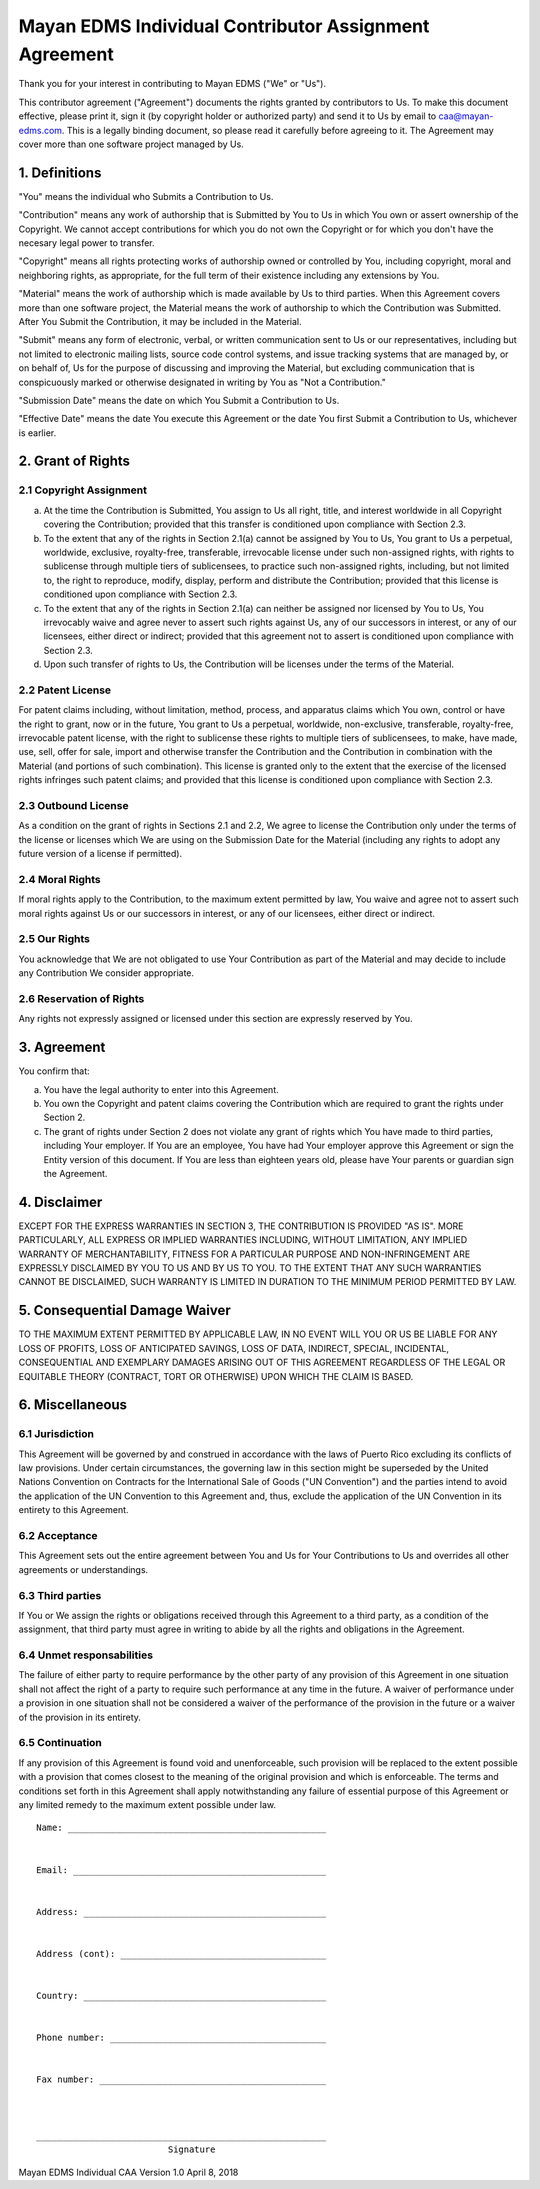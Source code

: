 ======================================================
Mayan EDMS Individual Contributor Assignment Agreement
======================================================

Thank you for your interest in contributing to Mayan EDMS ("We" or "Us").

This contributor agreement ("Agreement") documents the rights granted by
contributors to Us. To make this document effective, please print it, sign it
(by copyright holder or authorized party) and send it to Us by email to
caa@mayan-edms.com. This is a legally binding document, so please read it
carefully before agreeing to it. The Agreement may cover more than one
software project managed by Us.

1. Definitions
--------------

"You" means the individual who Submits a Contribution to Us.

"Contribution" means any work of authorship that is Submitted by You to Us
in which You own or assert ownership of the Copyright. We cannot accept
contributions for which you do not own the Copyright or for which you don't
have the necesary legal power to transfer.

"Copyright" means all rights protecting works of authorship owned or
controlled by You, including copyright, moral and neighboring rights,
as appropriate, for the full term of their existence including any extensions
by You.

"Material" means the work of authorship which is made available by Us to third
parties. When this Agreement covers more than one software project, the Material
means the work of authorship to which the Contribution was Submitted. After
You Submit the Contribution, it may be included in the Material.

"Submit" means any form of electronic, verbal, or written communication
sent to Us or our representatives, including but not limited to
electronic mailing lists, source code control systems, and issue tracking systems
that are managed by, or on behalf of, Us for the purpose of discussing and
improving the Material, but excluding communication that is conspicuously marked
or otherwise designated in writing by You as "Not a Contribution."

"Submission Date" means the date on which You Submit a Contribution to Us.

"Effective Date" means the date You execute this Agreement or the date You first
Submit a Contribution to Us, whichever is earlier.

2. Grant of Rights
------------------

2.1 Copyright Assignment
~~~~~~~~~~~~~~~~~~~~~~~~
a. At the time the Contribution is Submitted, You assign to Us all right,
   title, and interest worldwide in all Copyright covering the Contribution;
   provided that this transfer is conditioned upon compliance with Section 2.3.

b. To the extent that any of the rights in Section 2.1(a) cannot be assigned
   by You to Us, You grant to Us a perpetual, worldwide, exclusive, royalty-free,
   transferable, irrevocable license under such non-assigned rights, with rights
   to sublicense through multiple tiers of sublicensees, to practice such
   non-assigned rights, including, but not limited to, the right to reproduce,
   modify, display, perform and distribute the Contribution; provided that
   this license is conditioned upon compliance with Section 2.3.

c. To the extent that any of the rights in Section 2.1(a) can neither be
   assigned nor licensed by You to Us, You irrevocably waive and agree never to
   assert such rights against Us, any of our successors in interest, or any of
   our licensees, either direct or indirect; provided that this agreement not
   to assert is conditioned upon compliance with Section 2.3.

d. Upon such transfer of rights to Us, the Contribution will be licenses under
   the terms of the Material.

2.2 Patent License
~~~~~~~~~~~~~~~~~~
For patent claims including, without limitation, method, process, and apparatus
claims which You own, control or have the right to grant, now or in the future,
You grant to Us a perpetual, worldwide, non-exclusive, transferable, royalty-free,
irrevocable patent license, with the right to sublicense these rights to multiple
tiers of sublicensees, to make, have made, use, sell, offer for sale, import and
otherwise transfer the Contribution and the Contribution in combination with
the Material (and portions of such combination). This license is granted only
to the extent that the exercise of the licensed rights infringes such patent claims;
and provided that this license is conditioned upon compliance with Section 2.3.

2.3 Outbound License
~~~~~~~~~~~~~~~~~~~~
As a condition on the grant of rights in Sections 2.1 and 2.2, We agree to
license the Contribution only under the terms of the license or licenses which
We are using on the Submission Date for the Material (including any rights to
adopt any future version of a license if permitted).

2.4 Moral Rights
~~~~~~~~~~~~~~~~
If moral rights apply to the Contribution, to the maximum extent permitted by law,
You waive and agree not to assert such moral rights against Us or our successors
in interest, or any of our licensees, either direct or indirect.

2.5 Our Rights
~~~~~~~~~~~~~~
You acknowledge that We are not obligated to use Your Contribution as part of
the Material and may decide to include any Contribution We consider appropriate.

2.6 Reservation of Rights
~~~~~~~~~~~~~~~~~~~~~~~~~
Any rights not expressly assigned or licensed under this section are expressly
reserved by You.

3. Agreement
------------
You confirm that:

a. You have the legal authority to enter into this Agreement.

b. You own the Copyright and patent claims covering the Contribution which are
   required to grant the rights under Section 2.

c. The grant of rights under Section 2 does not violate any grant of rights
   which You have made to third parties, including Your employer. If You are an
   employee, You have had Your employer approve this Agreement or sign the Entity
   version of this document. If You are less than eighteen years old, please have
   Your parents or guardian sign the Agreement.

4. Disclaimer
-------------
EXCEPT FOR THE EXPRESS WARRANTIES IN SECTION 3, THE CONTRIBUTION IS PROVIDED
"AS IS". MORE PARTICULARLY, ALL EXPRESS OR IMPLIED WARRANTIES INCLUDING, WITHOUT
LIMITATION, ANY IMPLIED WARRANTY OF MERCHANTABILITY, FITNESS FOR A PARTICULAR
PURPOSE AND NON-INFRINGEMENT ARE EXPRESSLY DISCLAIMED BY YOU TO US AND BY US
TO YOU. TO THE EXTENT THAT ANY SUCH WARRANTIES CANNOT BE DISCLAIMED, SUCH
WARRANTY IS LIMITED IN DURATION TO THE MINIMUM PERIOD PERMITTED BY LAW.

5. Consequential Damage Waiver
------------------------------
TO THE MAXIMUM EXTENT PERMITTED BY APPLICABLE LAW, IN NO EVENT WILL YOU OR US
BE LIABLE FOR ANY LOSS OF PROFITS, LOSS OF ANTICIPATED SAVINGS, LOSS OF DATA,
INDIRECT, SPECIAL, INCIDENTAL, CONSEQUENTIAL AND EXEMPLARY DAMAGES ARISING OUT
OF THIS AGREEMENT REGARDLESS OF THE LEGAL OR EQUITABLE THEORY (CONTRACT, TORT
OR OTHERWISE) UPON WHICH THE CLAIM IS BASED.

6. Miscellaneous
----------------
6.1 Jurisdiction
~~~~~~~~~~~~~~~~
This Agreement will be governed by and construed in accordance with the laws of
Puerto Rico excluding its conflicts of law provisions. Under certain circumstances,
the governing law in this section might be superseded by the United Nations
Convention on Contracts for the International Sale of Goods ("UN Convention")
and the parties intend to avoid the application of the UN Convention to this
Agreement and, thus, exclude the application of the UN Convention in its
entirety to this Agreement.

6.2 Acceptance
~~~~~~~~~~~~~~
This Agreement sets out the entire agreement between You and Us for Your
Contributions to Us and overrides all other agreements or understandings.

6.3 Third parties
~~~~~~~~~~~~~~~~~
If You or We assign the rights or obligations received through this Agreement
to a third party, as a condition of the assignment, that third party must
agree in writing to abide by all the rights and obligations in the Agreement.

6.4 Unmet responsabilities
~~~~~~~~~~~~~~~~~~~~~~~~~~
The failure of either party to require performance by the other party of any
provision of this Agreement in one situation shall not affect the right of a
party to require such performance at any time in the future. A waiver of
performance under a provision in one situation shall not be considered a
waiver of the performance of the provision in the future or a waiver of the
provision in its entirety.

6.5 Continuation
~~~~~~~~~~~~~~~~
If any provision of this Agreement is found void and unenforceable,
such provision will be replaced to the extent possible with a provision that
comes closest to the meaning of the original provision and which is enforceable.
The terms and conditions set forth in this Agreement shall apply notwithstanding
any failure of essential purpose of this Agreement or any limited remedy to
the maximum extent possible under law.


::


    Name: _________________________________________________


    Email: ________________________________________________


    Address: ______________________________________________


    Address (cont): _______________________________________


    Country: ______________________________________________


    Phone number: _________________________________________


    Fax number: ___________________________________________



    _______________________________________________________
                             Signature



Mayan EDMS Individual CAA Version 1.0 April 8, 2018
